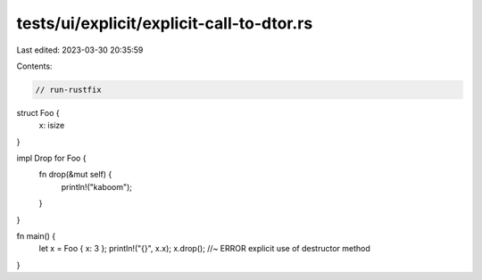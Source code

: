 tests/ui/explicit/explicit-call-to-dtor.rs
==========================================

Last edited: 2023-03-30 20:35:59

Contents:

.. code-block:: rs

    // run-rustfix
struct Foo {
    x: isize
}

impl Drop for Foo {
    fn drop(&mut self) {
        println!("kaboom");
    }
}

fn main() {
    let x = Foo { x: 3 };
    println!("{}", x.x);
    x.drop();   //~ ERROR explicit use of destructor method
}


